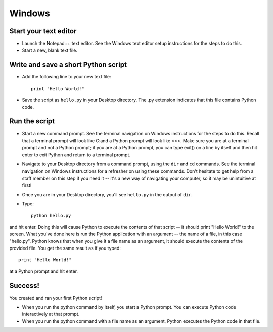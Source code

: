 Windows
=======

Start your text editor
----------------------

* Launch the Notepad++ text editor. See the Windows text editor setup instructions for the steps to do this.
* Start a new, blank text file.

Write and save a short Python script
------------------------------------

* Add the following line to your new text file::

    print "Hello World!"

* Save the script as ``hello.py`` in your Desktop directory. The .py extension indicates that this file contains Python code.

Run the script
--------------

* Start a new command prompt. See the terminal navigation on Windows instructions for the steps to do this. Recall that a terminal prompt will look like C:\ and a Python prompt will look like >>>. Make sure you are at a terminal prompt and not a Python prompt; if you are at a Python prompt, you can type exit() on a line by itself and then hit enter to exit Python and return to a terminal prompt.
* Navigate to your Desktop directory from a command prompt, using the ``dir`` and ``cd`` commands. See the terminal navigation on Windows instructions for a refresher on using these commands. Don't hesitate to get help from a staff member on this step if you need it -- it's a new way of navigating your computer, so it may be unintuitive at first!
* Once you are in your Desktop directory, you'll see ``hello.py`` in the output of ``dir``.
* Type::

    python hello.py

and hit enter. Doing this will cause Python to execute the contents of that script -- it should print "Hello World!" to the screen. What you've done here is run the Python application with an argument -- the name of a file, in this case "hello.py". Python knows that when you give it a file name as an argument, it should execute the contents of the provided file. You get the same result as if you typed::

    print "Hello World!"

at a Python prompt and hit enter.

Success!
--------

You created and ran your first Python script!

* When you run the python command by itself, you start a Python prompt. You can execute Python code interactively at that prompt.
* When you run the python command with a file name as an argument, Python executes the Python code in that file.